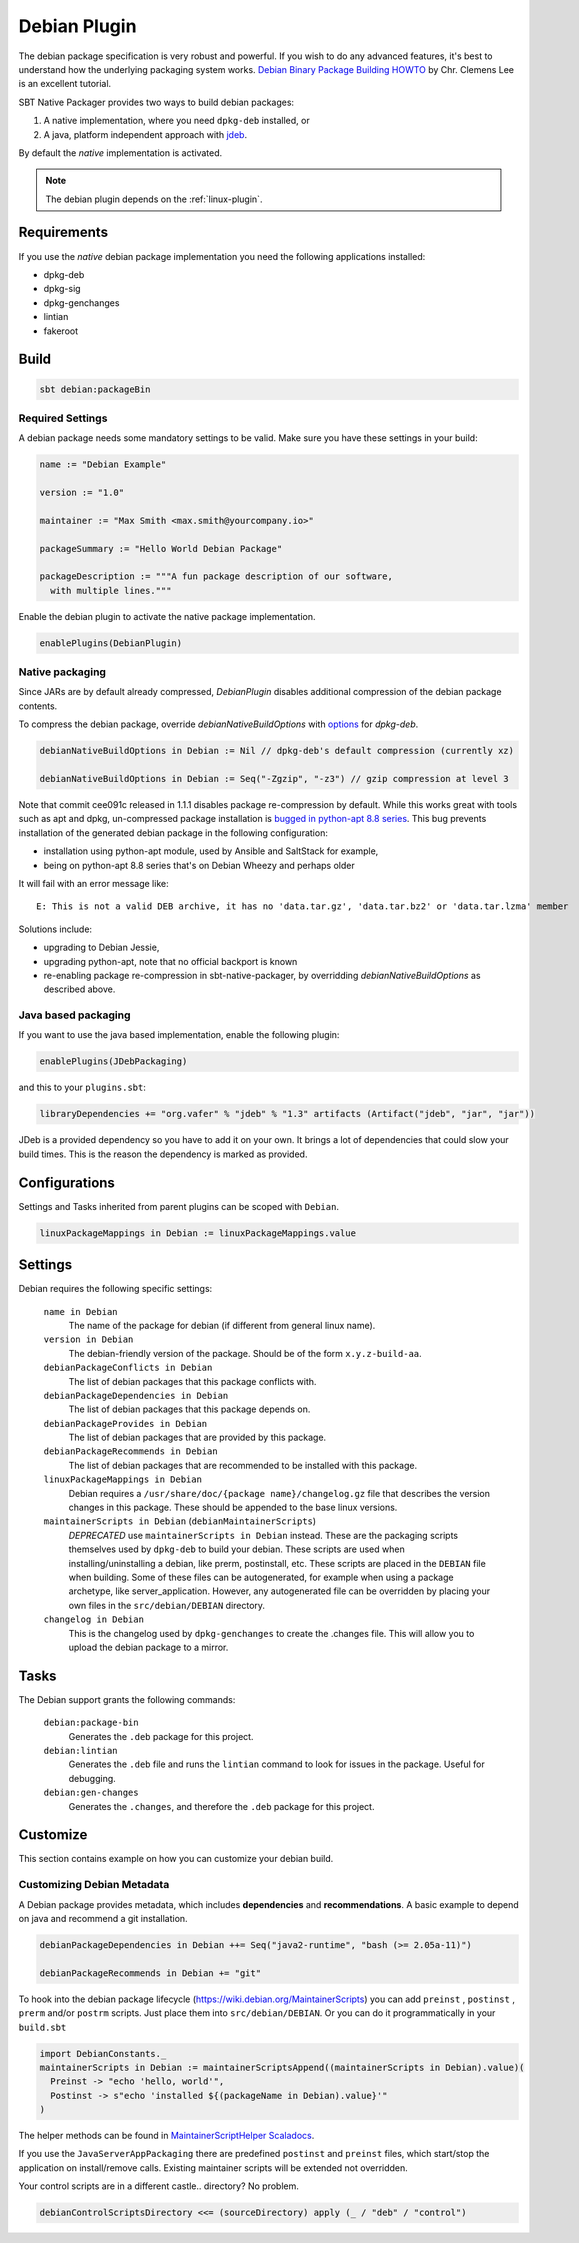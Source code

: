 .. _debian-plugin:

Debian Plugin
=============

The debian package specification is very robust and powerful.  If you wish to do any advanced features, it's best to understand how
the underlying packaging system works.  `Debian Binary Package Building HOWTO`_ by Chr. Clemens Lee is an excellent tutorial.

.. _Debian Binary Package Building HOWTO: http://tldp.org/HOWTO/html_single/Debian-Binary-Package-Building-HOWTO/


SBT Native Packager provides two ways to build debian packages:

1.  A native implementation, where you need ``dpkg-deb`` installed, or
2.  A java, platform independent approach with `jdeb <https://github.com/tcurdt/jdeb>`_.

By default the *native* implementation is activated.

.. note:: The debian plugin depends on the :ref:`linux-plugin`.

Requirements
------------

If you use the *native*  debian package implementation you need the following applications installed:

* dpkg-deb
* dpkg-sig
* dpkg-genchanges
* lintian
* fakeroot

Build
-----

.. code-block:: bash

  sbt debian:packageBin

Required Settings
~~~~~~~~~~~~~~~~~

A debian package needs some mandatory settings to be valid. Make sure
you have these settings in your build:

.. code-block:: scala

    name := "Debian Example"

    version := "1.0"

    maintainer := "Max Smith <max.smith@yourcompany.io>"

    packageSummary := "Hello World Debian Package"

    packageDescription := """A fun package description of our software,
      with multiple lines."""


Enable the debian plugin to activate the native package implementation.

.. code-block:: scala

  enablePlugins(DebianPlugin)

Native packaging
~~~~~~~~~~~~~~~~

Since JARs are by default already compressed, `DebianPlugin` disables additional compression of the debian package
contents.

To compress the debian package, override `debianNativeBuildOptions` with
`options <http://man7.org/linux/man-pages/man1/dpkg-deb.1.html>`_ for `dpkg-deb`.

.. code-block:: scala

  debianNativeBuildOptions in Debian := Nil // dpkg-deb's default compression (currently xz)

  debianNativeBuildOptions in Debian := Seq("-Zgzip", "-z3") // gzip compression at level 3

Note that commit cee091c released in 1.1.1 disables package re-compression by
default. While this works great with tools such as apt and dpkg, un-compressed
package installation is `bugged in python-apt 8.8 series
<https://bugs.debian.org/cgi-bin/bugreport.cgi?bug=718330>`_. This bug prevents
installation of the generated debian package in the following configuration:

- installation using python-apt module, used by Ansible and SaltStack for
  example,
- being on python-apt 8.8 series that's on Debian Wheezy and perhaps older

It will fail with an error message like::

    E: This is not a valid DEB archive, it has no 'data.tar.gz', 'data.tar.bz2' or 'data.tar.lzma' member

Solutions include:

- upgrading to Debian Jessie,
- upgrading python-apt, note that no official backport is known
- re-enabling package re-compression in sbt-native-packager, by overridding
  `debianNativeBuildOptions` as described above.

Java based packaging
~~~~~~~~~~~~~~~~~~~~

If you want to use the java based implementation, enable the following plugin:

.. code-block:: scala

  enablePlugins(JDebPackaging)

and this to your ``plugins.sbt``:

.. code-block:: scala

  libraryDependencies += "org.vafer" % "jdeb" % "1.3" artifacts (Artifact("jdeb", "jar", "jar"))

JDeb is a provided dependency so you have to add it on your own. It brings a lot of dependencies
that could slow your build times. This is the reason the dependency is marked as provided.



Configurations
--------------

Settings and Tasks inherited from parent plugins can be scoped with ``Debian``.

.. code-block:: scala

  linuxPackageMappings in Debian := linuxPackageMappings.value


Settings
--------

Debian requires the following specific settings:

  ``name in Debian``
    The name of the package for debian (if different from general linux name).

  ``version in Debian``
    The debian-friendly version of the package.   Should be of the form ``x.y.z-build-aa``.

  ``debianPackageConflicts in Debian``
    The list of debian packages that this package conflicts with.

  ``debianPackageDependencies in Debian``
    The list of debian packages that this package depends on.

  ``debianPackageProvides in Debian``
    The list of debian packages that are provided by this package.

  ``debianPackageRecommends in Debian``
    The list of debian packages that are recommended to be installed with this package.

  ``linuxPackageMappings in Debian``
    Debian requires a ``/usr/share/doc/{package name}/changelog.gz`` file that describes
    the version changes in this package. These should be appended to the base linux versions.

  ``maintainerScripts in Debian`` (``debianMaintainerScripts``)
    *DEPRECATED* use ``maintainerScripts in Debian`` instead.
    These are the packaging scripts themselves used by ``dpkg-deb`` to build your debian.  These
    scripts are used when installing/uninstalling a debian, like prerm, postinstall, etc.  These scripts
    are placed in the ``DEBIAN`` file when building.    Some of these files can be autogenerated,
    for example when using a package archetype, like server_application.  However, any autogenerated file
    can be overridden by placing your own files in the ``src/debian/DEBIAN`` directory.

  ``changelog in Debian``
    This is the changelog used by ``dpkg-genchanges`` to create the .changes file. This will allow you to
    upload the debian package to a mirror.


Tasks
-----

The Debian support grants the following commands:

  ``debian:package-bin``
    Generates the ``.deb`` package for this project.

  ``debian:lintian``
    Generates the ``.deb`` file and runs the ``lintian`` command to look for issues in the package.  Useful for debugging.

  ``debian:gen-changes``
    Generates the ``.changes``, and therefore the ``.deb`` package for this project.


Customize
---------------

This section contains example on how you can customize your debian build.

Customizing Debian Metadata
~~~~~~~~~~~~~~~~~~~~~~~~~~~

A Debian package provides metadata, which includes **dependencies** and **recommendations**.
A basic example to depend on java and recommend a git installation.

.. code-block:: scala

    debianPackageDependencies in Debian ++= Seq("java2-runtime", "bash (>= 2.05a-11)")

    debianPackageRecommends in Debian += "git"

To hook into the debian package lifecycle (https://wiki.debian.org/MaintainerScripts) you
can add ``preinst`` , ``postinst`` , ``prerm`` and/or ``postrm`` scripts. Just place them into
``src/debian/DEBIAN``. Or you can do it programmatically in your ``build.sbt``

.. code-block:: scala

    import DebianConstants._
    maintainerScripts in Debian := maintainerScriptsAppend((maintainerScripts in Debian).value)(
      Preinst -> "echo 'hello, world'",
      Postinst -> s"echo 'installed ${(packageName in Debian).value}'"
    )

The helper methods can be found in `MaintainerScriptHelper Scaladocs`_.

If you use the ``JavaServerAppPackaging`` there are predefined ``postinst`` and
``preinst`` files, which start/stop the application on install/remove calls. Existing
maintainer scripts will be extended not overridden.

Your control scripts are in a different castle.. directory? No problem.

.. code-block:: scala

    debianControlScriptsDirectory <<= (sourceDirectory) apply (_ / "deb" / "control")

.. _MaintainerScriptHelper Scaladocs: http://www.scala-sbt.org/sbt-native-packager/latest/api/#com.typesafe.sbt.packager.MaintainerScriptHelper$
